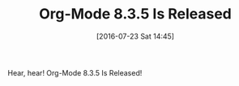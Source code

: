 #+BLOG: wisdomandwonder
#+POSTID: 10334
#+DATE: [2016-07-23 Sat 14:45]
#+OPTIONS: toc:nil num:nil todo:nil pri:nil tags:nil ^:nil
#+CATEGORY: Article
#+TAGS: Babel, Emacs, Ide, Lisp, Literate Programming, Programming Language, Reproducible research, elisp, org-mode
#+TITLE: Org-Mode 8.3.5 Is Released

Hear, hear! Org-Mode 8.3.5 Is Released!
